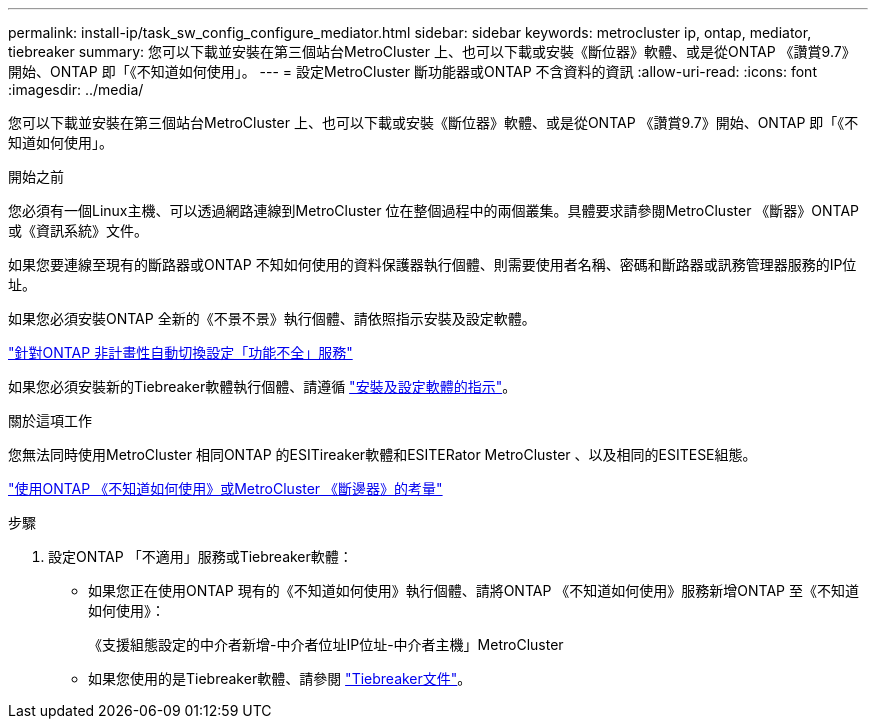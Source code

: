---
permalink: install-ip/task_sw_config_configure_mediator.html 
sidebar: sidebar 
keywords: metrocluster ip, ontap, mediator, tiebreaker 
summary: 您可以下載並安裝在第三個站台MetroCluster 上、也可以下載或安裝《斷位器》軟體、或是從ONTAP 《讚賞9.7》開始、ONTAP 即「《不知道如何使用」。 
---
= 設定MetroCluster 斷功能器或ONTAP 不含資料的資訊
:allow-uri-read: 
:icons: font
:imagesdir: ../media/


[role="lead"]
您可以下載並安裝在第三個站台MetroCluster 上、也可以下載或安裝《斷位器》軟體、或是從ONTAP 《讚賞9.7》開始、ONTAP 即「《不知道如何使用」。

.開始之前
您必須有一個Linux主機、可以透過網路連線到MetroCluster 位在整個過程中的兩個叢集。具體要求請參閱MetroCluster 《斷器》ONTAP 或《資訊系統》文件。

如果您要連線至現有的斷路器或ONTAP 不知如何使用的資料保護器執行個體、則需要使用者名稱、密碼和斷路器或訊務管理器服務的IP位址。

如果您必須安裝ONTAP 全新的《不景不景》執行個體、請依照指示安裝及設定軟體。

link:concept_mediator_requirements.html["針對ONTAP 非計畫性自動切換設定「功能不全」服務"]

如果您必須安裝新的Tiebreaker軟體執行個體、請遵循 link:../tiebreaker/concept_overview_of_the_tiebreaker_software.html["安裝及設定軟體的指示"]。

.關於這項工作
您無法同時使用MetroCluster 相同ONTAP 的ESITireaker軟體和ESITERator MetroCluster 、以及相同的ESITESE組態。

link:../install-ip/concept_considerations_mediator.html["使用ONTAP 《不知道如何使用》或MetroCluster 《斷邊器》的考量"]

.步驟
. 設定ONTAP 「不適用」服務或Tiebreaker軟體：
+
** 如果您正在使用ONTAP 現有的《不知道如何使用》執行個體、請將ONTAP 《不知道如何使用》服務新增ONTAP 至《不知道如何使用》：
+
《支援組態設定的中介者新增-中介者位址IP位址-中介者主機」MetroCluster

** 如果您使用的是Tiebreaker軟體、請參閱 link:../tiebreaker/concept_overview_of_the_tiebreaker_software.html["Tiebreaker文件"]。



